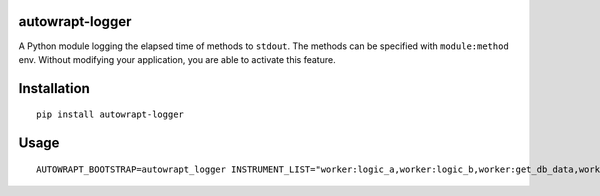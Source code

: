 ================
autowrapt-logger
================

A Python module logging the elapsed time of methods to ``stdout``. The methods can be specified with ``module:method`` env.
Without modifying your application, you are able to activate this feature.

============
Installation
============
::

    pip install autowrapt-logger

=====
Usage
=====
::

    AUTOWRAPT_BOOTSTRAP=autowrapt_logger INSTRUMENT_LIST="worker:logic_a,worker:logic_b,worker:get_db_data,worker:job" python3 example.py